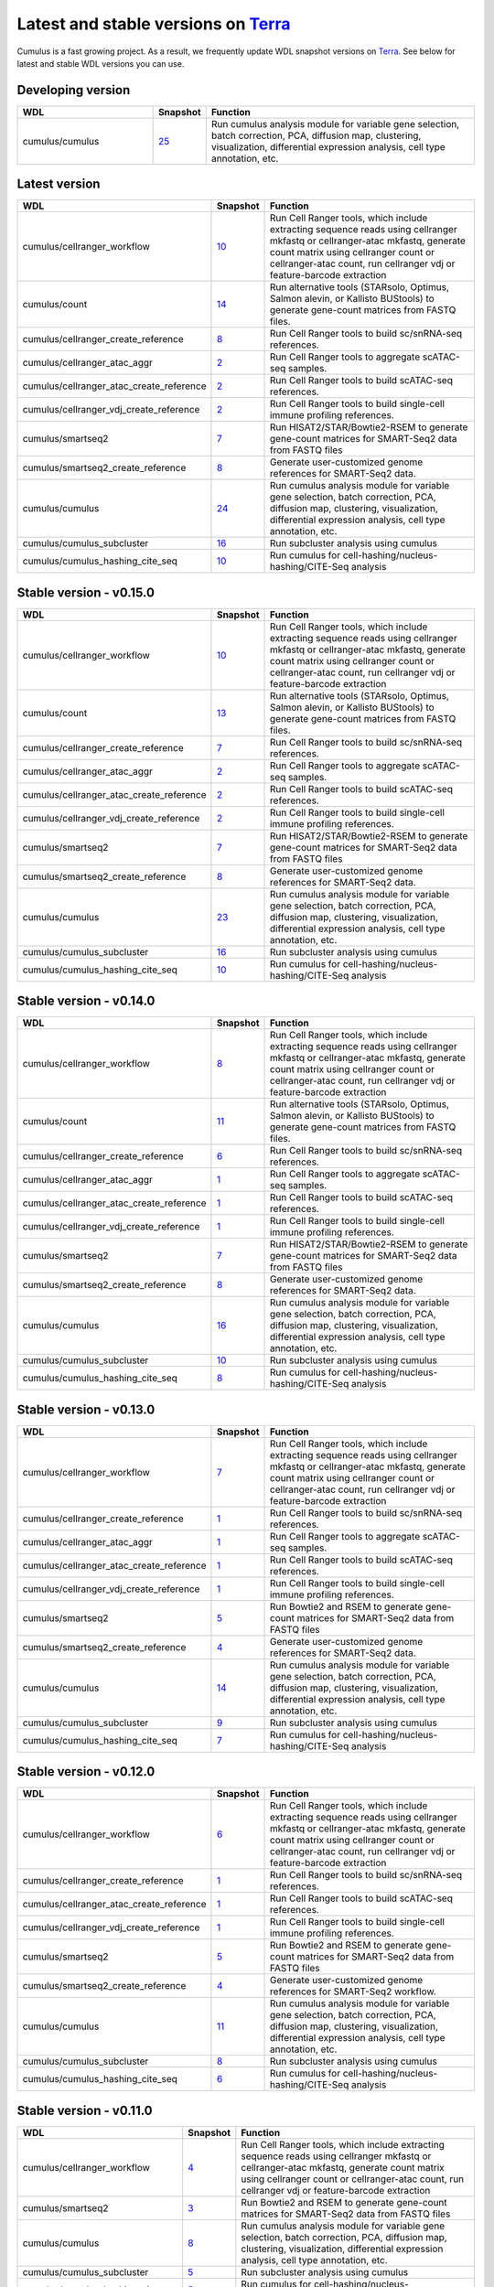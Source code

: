 Latest and stable versions on Terra_
------------------------------------

Cumulus is a fast growing project. As a result, we frequently update WDL snapshot versions on Terra_.
See below for latest and stable WDL versions you can use.

Developing version
^^^^^^^^^^^^^^^^^^^

.. list-table::
    :widths: 15 5 30
    :header-rows: 1

    * - WDL
      - Snapshot
      - Function
    * - cumulus/cumulus
      - `25 <https://portal.firecloud.org/?return=terra#methods/cumulus/cumulus/25>`__
      - Run cumulus analysis module for variable gene selection, batch correction, PCA, diffusion map, clustering, visualization, differential expression analysis, cell type annotation, etc.

Latest version
^^^^^^^^^^^^^^

.. list-table::
    :widths: 15 5 30
    :header-rows: 1

    * - WDL
      - Snapshot
      - Function
    * - cumulus/cellranger_workflow
      - `10 <https://portal.firecloud.org/?return=terra#methods/cumulus/cellranger_workflow/10>`__
      - Run Cell Ranger tools, which include extracting sequence reads using cellranger mkfastq or cellranger-atac mkfastq, generate count matrix using cellranger count or cellranger-atac count, run cellranger vdj or feature-barcode extraction
    * - cumulus/count
      - `14 <https://portal.firecloud.org/?return=terra#methods/cumulus/count/14>`__
      - Run alternative tools (STARsolo, Optimus, Salmon alevin, or Kallisto BUStools) to generate gene-count matrices from FASTQ files.
    * - cumulus/cellranger_create_reference
      - `8 <https://portal.firecloud.org/?return=terra#methods/cumulus/cellranger_create_reference/8>`__
      - Run Cell Ranger tools to build sc/snRNA-seq references.
    * - cumulus/cellranger_atac_aggr
      - `2 <https://portal.firecloud.org/?return=terra#methods/cumulus/cellranger_atac_aggr/2>`__
      - Run Cell Ranger tools to aggregate scATAC-seq samples.
    * - cumulus/cellranger_atac_create_reference
      - `2 <https://portal.firecloud.org/?return=terra#methods/cumulus/cellranger_atac_create_reference/2>`__
      - Run Cell Ranger tools to build scATAC-seq references.
    * - cumulus/cellranger_vdj_create_reference
      - `2 <https://portal.firecloud.org/?return=terra#methods/cumulus/cellranger_vdj_create_reference/2>`__
      - Run Cell Ranger tools to build single-cell immune profiling references.
    * - cumulus/smartseq2
      - `7 <https://portal.firecloud.org/?return=terra#methods/cumulus/smartseq2/7>`__
      - Run HISAT2/STAR/Bowtie2-RSEM to generate gene-count matrices for SMART-Seq2 data from FASTQ files
    * - cumulus/smartseq2_create_reference
      - `8 <https://portal.firecloud.org/?return=terra#methods/cumulus/smartseq2_create_reference/8>`__
      - Generate user-customized genome references for SMART-Seq2 data.
    * - cumulus/cumulus
      - `24 <https://portal.firecloud.org/?return=terra#methods/cumulus/cumulus/24>`__
      - Run cumulus analysis module for variable gene selection, batch correction, PCA, diffusion map, clustering, visualization, differential expression analysis, cell type annotation, etc.
    * - cumulus/cumulus_subcluster
      - `16 <https://portal.firecloud.org/?return=terra#methods/cumulus/cumulus_subcluster/16>`__
      - Run subcluster analysis using cumulus
    * - cumulus/cumulus_hashing_cite_seq
      - `10 <https://portal.firecloud.org/?return=terra#methods/cumulus/cumulus_hashing_cite_seq/10>`__
      - Run cumulus for cell-hashing/nucleus-hashing/CITE-Seq analysis


Stable version - v0.15.0
^^^^^^^^^^^^^^^^^^^^^^^^

.. list-table::
    :widths: 15 5 30
    :header-rows: 1

    * - WDL
      - Snapshot
      - Function
    * - cumulus/cellranger_workflow
      - `10 <https://portal.firecloud.org/?return=terra#methods/cumulus/cellranger_workflow/10>`__
      - Run Cell Ranger tools, which include extracting sequence reads using cellranger mkfastq or cellranger-atac mkfastq, generate count matrix using cellranger count or cellranger-atac count, run cellranger vdj or feature-barcode extraction
    * - cumulus/count
      - `13 <https://portal.firecloud.org/?return=terra#methods/cumulus/count/13>`__
      - Run alternative tools (STARsolo, Optimus, Salmon alevin, or Kallisto BUStools) to generate gene-count matrices from FASTQ files.
    * - cumulus/cellranger_create_reference
      - `7 <https://portal.firecloud.org/?return=terra#methods/cumulus/cellranger_create_reference/7>`__
      - Run Cell Ranger tools to build sc/snRNA-seq references.
    * - cumulus/cellranger_atac_aggr
      - `2 <https://portal.firecloud.org/?return=terra#methods/cumulus/cellranger_atac_aggr/2>`__
      - Run Cell Ranger tools to aggregate scATAC-seq samples.
    * - cumulus/cellranger_atac_create_reference
      - `2 <https://portal.firecloud.org/?return=terra#methods/cumulus/cellranger_atac_create_reference/2>`__
      - Run Cell Ranger tools to build scATAC-seq references.
    * - cumulus/cellranger_vdj_create_reference
      - `2 <https://portal.firecloud.org/?return=terra#methods/cumulus/cellranger_vdj_create_reference/2>`__
      - Run Cell Ranger tools to build single-cell immune profiling references.
    * - cumulus/smartseq2
      - `7 <https://portal.firecloud.org/?return=terra#methods/cumulus/smartseq2/7>`__
      - Run HISAT2/STAR/Bowtie2-RSEM to generate gene-count matrices for SMART-Seq2 data from FASTQ files
    * - cumulus/smartseq2_create_reference
      - `8 <https://portal.firecloud.org/?return=terra#methods/cumulus/smartseq2_create_reference/8>`__
      - Generate user-customized genome references for SMART-Seq2 data.
    * - cumulus/cumulus
      - `23 <https://portal.firecloud.org/?return=terra#methods/cumulus/cumulus/23>`__
      - Run cumulus analysis module for variable gene selection, batch correction, PCA, diffusion map, clustering, visualization, differential expression analysis, cell type annotation, etc.
    * - cumulus/cumulus_subcluster
      - `16 <https://portal.firecloud.org/?return=terra#methods/cumulus/cumulus_subcluster/16>`__
      - Run subcluster analysis using cumulus
    * - cumulus/cumulus_hashing_cite_seq
      - `10 <https://portal.firecloud.org/?return=terra#methods/cumulus/cumulus_hashing_cite_seq/10>`__
      - Run cumulus for cell-hashing/nucleus-hashing/CITE-Seq analysis


Stable version - v0.14.0
^^^^^^^^^^^^^^^^^^^^^^^^

.. list-table::
    :widths: 15 5 30
    :header-rows: 1

    * - WDL
      - Snapshot
      - Function
    * - cumulus/cellranger_workflow
      - `8 <https://portal.firecloud.org/?return=terra#methods/cumulus/cellranger_workflow/8>`__
      - Run Cell Ranger tools, which include extracting sequence reads using cellranger mkfastq or cellranger-atac mkfastq, generate count matrix using cellranger count or cellranger-atac count, run cellranger vdj or feature-barcode extraction
    * - cumulus/count
      - `11 <https://portal.firecloud.org/?return=terra#methods/cumulus/count/11>`__
      - Run alternative tools (STARsolo, Optimus, Salmon alevin, or Kallisto BUStools) to generate gene-count matrices from FASTQ files.
    * - cumulus/cellranger_create_reference
      - `6 <https://portal.firecloud.org/?return=terra#methods/cumulus/cellranger_create_reference/6>`__
      - Run Cell Ranger tools to build sc/snRNA-seq references.
    * - cumulus/cellranger_atac_aggr
      - `1 <https://portal.firecloud.org/?return=terra#methods/cumulus/cellranger_atac_aggr/1>`__
      - Run Cell Ranger tools to aggregate scATAC-seq samples.
    * - cumulus/cellranger_atac_create_reference
      - `1 <https://portal.firecloud.org/?return=terra#methods/cumulus/cellranger_atac_create_reference/1>`__
      - Run Cell Ranger tools to build scATAC-seq references.
    * - cumulus/cellranger_vdj_create_reference
      - `1 <https://portal.firecloud.org/?return=terra#methods/cumulus/cellranger_vdj_create_reference/1>`__
      - Run Cell Ranger tools to build single-cell immune profiling references.
    * - cumulus/smartseq2
      - `7 <https://portal.firecloud.org/?return=terra#methods/cumulus/smartseq2/7>`__
      - Run HISAT2/STAR/Bowtie2-RSEM to generate gene-count matrices for SMART-Seq2 data from FASTQ files
    * - cumulus/smartseq2_create_reference
      - `8 <https://portal.firecloud.org/?return=terra#methods/cumulus/smartseq2_create_reference/8>`__
      - Generate user-customized genome references for SMART-Seq2 data.
    * - cumulus/cumulus
      - `16 <https://portal.firecloud.org/?return=terra#methods/cumulus/cumulus/16>`__
      - Run cumulus analysis module for variable gene selection, batch correction, PCA, diffusion map, clustering, visualization, differential expression analysis, cell type annotation, etc.
    * - cumulus/cumulus_subcluster
      - `10 <https://portal.firecloud.org/?return=terra#methods/cumulus/cumulus_subcluster/10>`__
      - Run subcluster analysis using cumulus
    * - cumulus/cumulus_hashing_cite_seq
      - `8 <https://portal.firecloud.org/?return=terra#methods/cumulus/cumulus_hashing_cite_seq/8>`__
      - Run cumulus for cell-hashing/nucleus-hashing/CITE-Seq analysis


Stable version - v0.13.0
^^^^^^^^^^^^^^^^^^^^^^^^^^

.. list-table::
    :widths: 15 5 30
    :header-rows: 1

    * - WDL
      - Snapshot
      - Function
    * - cumulus/cellranger_workflow
      - `7 <https://portal.firecloud.org/?return=terra#methods/cumulus/cellranger_workflow/7>`__
      - Run Cell Ranger tools, which include extracting sequence reads using cellranger mkfastq or cellranger-atac mkfastq, generate count matrix using cellranger count or cellranger-atac count, run cellranger vdj or feature-barcode extraction
    * - cumulus/cellranger_create_reference
      - `1 <https://portal.firecloud.org/?return=terra#methods/cumulus/cellranger_create_reference/1>`__
      - Run Cell Ranger tools to build sc/snRNA-seq references.
    * - cumulus/cellranger_atac_aggr
      - `1 <https://portal.firecloud.org/?return=terra#methods/cumulus/cellranger_atac_aggr/1>`__
      - Run Cell Ranger tools to aggregate scATAC-seq samples.
    * - cumulus/cellranger_atac_create_reference
      - `1 <https://portal.firecloud.org/?return=terra#methods/cumulus/cellranger_atac_create_reference/1>`__
      - Run Cell Ranger tools to build scATAC-seq references.
    * - cumulus/cellranger_vdj_create_reference
      - `1 <https://portal.firecloud.org/?return=terra#methods/cumulus/cellranger_vdj_create_reference/1>`__
      - Run Cell Ranger tools to build single-cell immune profiling references.
    * - cumulus/smartseq2
      - `5 <https://portal.firecloud.org/?return=terra#methods/cumulus/smartseq2/5>`__
      - Run Bowtie2 and RSEM to generate gene-count matrices for SMART-Seq2 data from FASTQ files
    * - cumulus/smartseq2_create_reference
      - `4 <https://portal.firecloud.org/?return=terra#methods/cumulus/smartseq2_create_reference/4>`__
      - Generate user-customized genome references for SMART-Seq2 data.
    * - cumulus/cumulus
      - `14 <https://portal.firecloud.org/?return=terra#methods/cumulus/cumulus/14>`__
      - Run cumulus analysis module for variable gene selection, batch correction, PCA, diffusion map, clustering, visualization, differential expression analysis, cell type annotation, etc.
    * - cumulus/cumulus_subcluster
      - `9 <https://portal.firecloud.org/?return=terra#methods/cumulus/cumulus_subcluster/9>`__
      - Run subcluster analysis using cumulus
    * - cumulus/cumulus_hashing_cite_seq
      - `7 <https://portal.firecloud.org/?return=terra#methods/cumulus/cumulus_hashing_cite_seq/7>`__
      - Run cumulus for cell-hashing/nucleus-hashing/CITE-Seq analysis


Stable version - v0.12.0
^^^^^^^^^^^^^^^^^^^^^^^^^^

.. list-table::
    :widths: 15 5 30
    :header-rows: 1

    * - WDL
      - Snapshot
      - Function
    * - cumulus/cellranger_workflow
      - `6 <https://portal.firecloud.org/?return=terra#methods/cumulus/cellranger_workflow/6>`__
      - Run Cell Ranger tools, which include extracting sequence reads using cellranger mkfastq or cellranger-atac mkfastq, generate count matrix using cellranger count or cellranger-atac count, run cellranger vdj or feature-barcode extraction
    * - cumulus/cellranger_create_reference
      - `1 <https://portal.firecloud.org/?return=terra#methods/cumulus/cellranger_create_reference/1>`__
      - Run Cell Ranger tools to build sc/snRNA-seq references.
    * - cumulus/cellranger_atac_create_reference
      - `1 <https://portal.firecloud.org/?return=terra#methods/cumulus/cellranger_atac_create_reference/1>`__
      - Run Cell Ranger tools to build scATAC-seq references.
    * - cumulus/cellranger_vdj_create_reference
      - `1 <https://portal.firecloud.org/?return=terra#methods/cumulus/cellranger_vdj_create_reference/1>`__
      - Run Cell Ranger tools to build single-cell immune profiling references.
    * - cumulus/smartseq2
      - `5 <https://portal.firecloud.org/?return=terra#methods/cumulus/smartseq2/5>`__
      - Run Bowtie2 and RSEM to generate gene-count matrices for SMART-Seq2 data from FASTQ files
    * - cumulus/smartseq2_create_reference
      - `4 <https://portal.firecloud.org/?return=terra#methods/cumulus/smartseq2_create_reference/4>`__
      - Generate user-customized genome references for SMART-Seq2 workflow.
    * - cumulus/cumulus
      - `11 <https://portal.firecloud.org/?return=terra#methods/cumulus/cumulus/11>`__
      - Run cumulus analysis module for variable gene selection, batch correction, PCA, diffusion map, clustering, visualization, differential expression analysis, cell type annotation, etc.
    * - cumulus/cumulus_subcluster
      - `8 <https://portal.firecloud.org/?return=terra#methods/cumulus/cumulus_subcluster/8>`__
      - Run subcluster analysis using cumulus
    * - cumulus/cumulus_hashing_cite_seq
      - `6 <https://portal.firecloud.org/?return=terra#methods/cumulus/cumulus_hashing_cite_seq/6>`__
      - Run cumulus for cell-hashing/nucleus-hashing/CITE-Seq analysis


Stable version - v0.11.0
^^^^^^^^^^^^^^^^^^^^^^^^

.. list-table::
    :widths: 15 5 30
    :header-rows: 1

    * - WDL
      - Snapshot
      - Function
    * - cumulus/cellranger_workflow
      - `4 <https://portal.firecloud.org/?return=terra#methods/cumulus/cellranger_workflow/4>`__
      - Run Cell Ranger tools, which include extracting sequence reads using cellranger mkfastq or cellranger-atac mkfastq, generate count matrix using cellranger count or cellranger-atac count, run cellranger vdj or feature-barcode extraction
    * - cumulus/smartseq2
      - `3 <https://portal.firecloud.org/?return=terra#methods/cumulus/smartseq2/3>`__
      - Run Bowtie2 and RSEM to generate gene-count matrices for SMART-Seq2 data from FASTQ files
    * - cumulus/cumulus
      - `8 <https://portal.firecloud.org/?return=terra#methods/cumulus/cumulus/8>`__
      - Run cumulus analysis module for variable gene selection, batch correction, PCA, diffusion map, clustering, visualization, differential expression analysis, cell type annotation, etc.
    * - cumulus/cumulus_subcluster
      - `5 <https://portal.firecloud.org/?return=terra#methods/cumulus/cumulus_subcluster/5>`__
      - Run subcluster analysis using cumulus
    * - cumulus/cumulus_hashing_cite_seq
      - `5 <https://portal.firecloud.org/?return=terra#methods/cumulus/cumulus_hashing_cite_seq/5>`__
      - Run cumulus for cell-hashing/nucleus-hashing/CITE-Seq analysis

Stable version - v0.10.0
^^^^^^^^^^^^^^^^^^^^^^^^

.. list-table::
    :widths: 15 5 30
    :header-rows: 1

    * - WDL
      - Snapshot
      - Function
    * - cumulus/cellranger_workflow
      - `3 <https://portal.firecloud.org/?return=terra#methods/cumulus/cellranger_workflow/3>`__
      - Run Cell Ranger tools, which include extracting sequence reads using cellranger mkfastq or cellranger-atac mkfastq, generate count matrix using cellranger count or cellranger-atac count, run cellranger vdj or feature-barcode extraction
    * - cumulus/smartseq2
      - `3 <https://portal.firecloud.org/?return=terra#methods/cumulus/smartseq2/3>`__
      - Run Bowtie2 and RSEM to generate gene-count matrices for SMART-Seq2 data from FASTQ files
    * - cumulus/cumulus
      - `7 <https://portal.firecloud.org/?return=terra#methods/cumulus/cumulus/7>`__
      - Run cumulus analysis module for variable gene selection, batch correction, PCA, diffusion map, clustering, visualization, differential expression analysis, cell type annotation, etc.
    * - cumulus/cumulus_subcluster
      - `4 <https://portal.firecloud.org/?return=terra#methods/cumulus/cumulus_subcluster/4>`__
      - Run subcluster analysis using cumulus
    * - cumulus/cumulus_hashing_cite_seq
      - `4 <https://portal.firecloud.org/?return=terra#methods/cumulus/cumulus_hashing_cite_seq/4>`__
      - Run cumulus for cell-hashing/nucleus-hashing/CITE-Seq analysis

Stable version - HTAPP v2
^^^^^^^^^^^^^^^^^^^^^^^^^

.. list-table::
    :widths: 15 5 30
    :header-rows: 1

    * - WDL
      - Snapshot
      - Function
    * - regev/cellranger_mkfastq_count
      - 45
      - Run Cell Ranger to extract FASTQ files and generate gene-count matrices for 10x genomics data
    * - scCloud/smartseq2
      - `5 <https://portal.firecloud.org/?return=terra#methods/scCloud/smartseq2/5>`__
      - Run Bowtie2 and RSEM to generate gene-count matrices for SMART-Seq2 data from FASTQ files
    * - scCloud/scCloud
      - `14 <https://portal.firecloud.org/?return=terra#methods/scCloud/scCloud/14>`__
      - Run scCloud analysis module for variable gene selection, batch correction, PCA, diffusion map, clustering and more
    * - scCloud/scCloud_subcluster
      - `9 <https://portal.firecloud.org/?return=terra#methods/scCloud/scCloud_subcluster/9>`__
      - Run subcluster analysis using scCloud
    * - scCloud/scCloud_hashing_cite_seq
      - `9 <https://portal.firecloud.org/?return=terra#methods/scCloud/scCloud_hashing_cite_seq/9>`__
      - Run scCloud for cell-hashing/nucleus-hashing/CITE-Seq analysis

Stable version - HTAPP v1
^^^^^^^^^^^^^^^^^^^^^^^^^

.. list-table::
    :widths: 15 5 30
    :header-rows: 1

    * - WDL
      - Snapshot
      - Function
    * - regev/cellranger_mkfastq_count
      - 39
      - Run Cell Ranger to extract FASTQ files and generate gene-count matrices for 10x genomics data
    * - scCloud/scCloud
      - `3 <https://portal.firecloud.org/?return=terra#methods/scCloud/scCloud/3>`__
      - Run scCloud analysis module for variable gene selection, batch correction, PCA, diffusion map, clustering and more

.. _Terra: https://app.terra.bio
